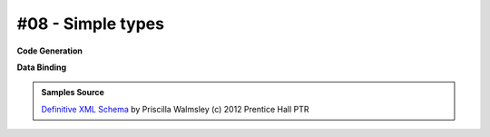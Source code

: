 #08 - Simple types
==================


**Code Generation**

.. tab:: Schema

    .. literalinclude:: /../tests/fixtures/defxmlschema/chapter08.xsd
       :language: xml
       :lines: 2-

.. tab:: Models

    .. literalinclude:: /../tests/fixtures/defxmlschema/chapter08.py
       :language: python

**Data Binding**

.. tab:: Original XML Document

    .. literalinclude:: /../tests/fixtures/defxmlschema/chapter08.xml
       :language: xml
       :lines: 2-

.. tab:: xsData XML Output

    .. literalinclude:: /../tests/fixtures/defxmlschema/chapter08.xsdata.xml
       :language: xml
       :lines: 2-

.. tab:: xsData JSON Output

    .. literalinclude:: /../tests/fixtures/defxmlschema/chapter08.json
       :language: json

.. admonition:: Samples Source
    :class: hint

    `Definitive XML Schema <http://www.datypic.com/books/defxmlschema/>`_
    by Priscilla Walmsley (c) 2012 Prentice Hall PTR
